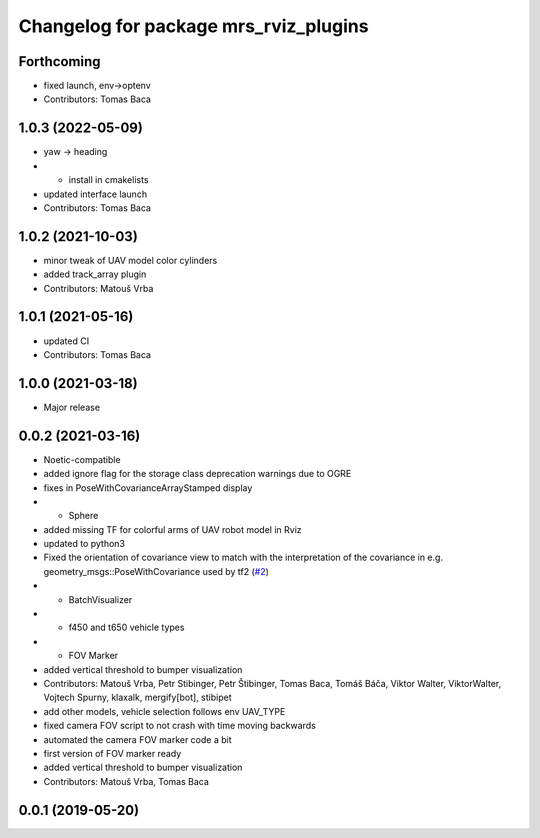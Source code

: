^^^^^^^^^^^^^^^^^^^^^^^^^^^^^^^^^^^^^^
Changelog for package mrs_rviz_plugins
^^^^^^^^^^^^^^^^^^^^^^^^^^^^^^^^^^^^^^

Forthcoming
-----------
* fixed launch, env->optenv
* Contributors: Tomas Baca

1.0.3 (2022-05-09)
------------------
* yaw -> heading
* + install in cmakelists
* updated interface launch
* Contributors: Tomas Baca

1.0.2 (2021-10-03)
------------------
* minor tweak of UAV model color cylinders
* added track_array plugin
* Contributors: Matouš Vrba

1.0.1 (2021-05-16)
------------------
* updated CI
* Contributors: Tomas Baca

1.0.0 (2021-03-18)
------------------
* Major release

0.0.2 (2021-03-16)
------------------
* Noetic-compatible
* added ignore flag for the  storage class deprecation warnings due to OGRE
* fixes in PoseWithCovarianceArrayStamped display
* + Sphere
* added missing TF for colorful arms of UAV robot model in Rviz
* updated to python3
* Fixed the orientation of covariance view to match with the interpretation of the covariance in e.g. geometry_msgs::PoseWithCovariance used by tf2 (`#2 <https://github.com/ctu-mrs/mrs_rviz_plugins/issues/2>`_)
* + BatchVisualizer
* + f450 and t650 vehicle types
* + FOV Marker
* added vertical threshold to bumper visualization
* Contributors: Matouš Vrba, Petr Stibinger, Petr Štibinger, Tomas Baca, Tomáš Báča, Viktor Walter, ViktorWalter, Vojtech Spurny, klaxalk, mergify[bot], stibipet

* add other models, vehicle selection follows env UAV_TYPE
* fixed camera FOV script to not crash with time moving backwards
* automated the camera FOV marker code a bit
* first version of FOV marker ready
* added vertical threshold to bumper visualization
* Contributors: Matouš Vrba, Tomas Baca

0.0.1 (2019-05-20)
------------------

